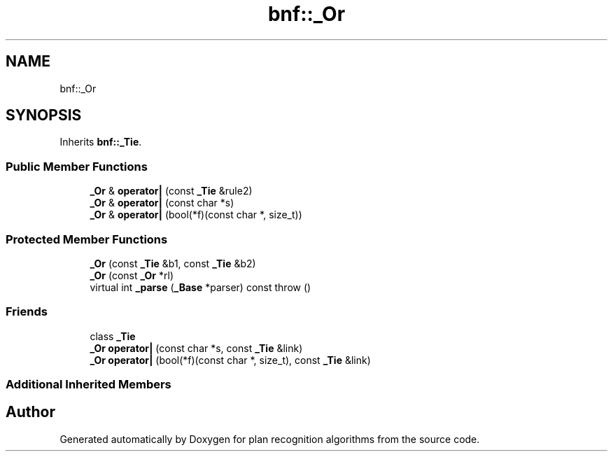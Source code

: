 .TH "bnf::_Or" 3 "Mon Aug 19 2019" "plan recognition algorithms" \" -*- nroff -*-
.ad l
.nh
.SH NAME
bnf::_Or
.SH SYNOPSIS
.br
.PP
.PP
Inherits \fBbnf::_Tie\fP\&.
.SS "Public Member Functions"

.in +1c
.ti -1c
.RI "\fB_Or\fP & \fBoperator|\fP (const \fB_Tie\fP &rule2)"
.br
.ti -1c
.RI "\fB_Or\fP & \fBoperator|\fP (const char *s)"
.br
.ti -1c
.RI "\fB_Or\fP & \fBoperator|\fP (bool(*f)(const char *, size_t))"
.br
.in -1c
.SS "Protected Member Functions"

.in +1c
.ti -1c
.RI "\fB_Or\fP (const \fB_Tie\fP &b1, const \fB_Tie\fP &b2)"
.br
.ti -1c
.RI "\fB_Or\fP (const \fB_Or\fP *rl)"
.br
.ti -1c
.RI "virtual int \fB_parse\fP (\fB_Base\fP *parser) const  throw ()"
.br
.in -1c
.SS "Friends"

.in +1c
.ti -1c
.RI "class \fB_Tie\fP"
.br
.ti -1c
.RI "\fB_Or\fP \fBoperator|\fP (const char *s, const \fB_Tie\fP &link)"
.br
.ti -1c
.RI "\fB_Or\fP \fBoperator|\fP (bool(*f)(const char *, size_t), const \fB_Tie\fP &link)"
.br
.in -1c
.SS "Additional Inherited Members"


.SH "Author"
.PP 
Generated automatically by Doxygen for plan recognition algorithms from the source code\&.

